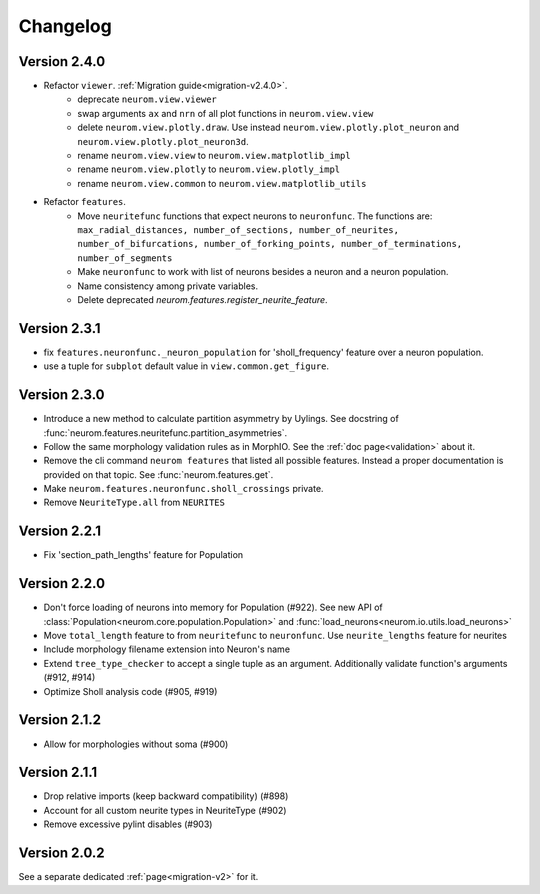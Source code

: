 Changelog
=========

Version 2.4.0
-------------
- Refactor ``viewer``. :ref:`Migration guide<migration-v2.4.0>`.
    - deprecate ``neurom.view.viewer``
    - swap arguments ``ax`` and ``nrn`` of all plot functions in ``neurom.view.view``
    - delete ``neurom.view.plotly.draw``. Use instead ``neurom.view.plotly.plot_neuron`` and
      ``neurom.view.plotly.plot_neuron3d``.
    - rename ``neurom.view.view`` to ``neurom.view.matplotlib_impl``
    - rename ``neurom.view.plotly`` to ``neurom.view.plotly_impl``
    - rename ``neurom.view.common`` to ``neurom.view.matplotlib_utils``

- Refactor ``features``.
    - Move ``neuritefunc`` functions that expect neurons to ``neuronfunc``. The functions are:
      ``max_radial_distances, number_of_sections, number_of_neurites, number_of_bifurcations, number_of_forking_points, number_of_terminations, number_of_segments``
    - Make ``neuronfunc`` to work with list of neurons besides a neuron and a neuron population.
    - Name consistency among private variables.
    - Delete deprecated `neurom.features.register_neurite_feature`.

Version 2.3.1
-------------
- fix ``features.neuronfunc._neuron_population`` for 'sholl_frequency' feature over a neuron
  population.
- use a tuple for ``subplot`` default value in ``view.common.get_figure``.

Version 2.3.0
-------------
- Introduce a new method to calculate partition asymmetry by Uylings. See docstring of
  :func:`neurom.features.neuritefunc.partition_asymmetries`.
- Follow the same morphology validation rules as in MorphIO. See the :ref:`doc page<validation>`
  about it.
- Remove the cli command ``neurom features`` that listed all possible features. Instead a proper
  documentation is provided on that topic. See :func:`neurom.features.get`.
- Make ``neurom.features.neuronfunc.sholl_crossings`` private.
- Remove ``NeuriteType.all`` from ``NEURITES``

Version 2.2.1
-------------
- Fix 'section_path_lengths' feature for Population

Version 2.2.0
-------------
- Don't force loading of neurons into memory for Population (#922). See new API of
  :class:`Population<neurom.core.population.Population>` and
  :func:`load_neurons<neurom.io.utils.load_neurons>`
- Move ``total_length`` feature to from ``neuritefunc`` to ``neuronfunc``. Use ``neurite_lengths``
  feature for neurites
- Include morphology filename extension into Neuron's name
- Extend ``tree_type_checker`` to accept a single tuple as an argument. Additionally validate
  function's arguments (#912, #914)
- Optimize Sholl analysis code (#905, #919)

Version 2.1.2
-------------
- Allow for morphologies without soma (#900)

Version 2.1.1
-------------
- Drop relative imports (keep backward compatibility) (#898)
- Account for all custom neurite types in NeuriteType (#902)
- Remove excessive pylint disables (#903)

Version 2.0.2
-------------
See a separate dedicated :ref:`page<migration-v2>` for it.

